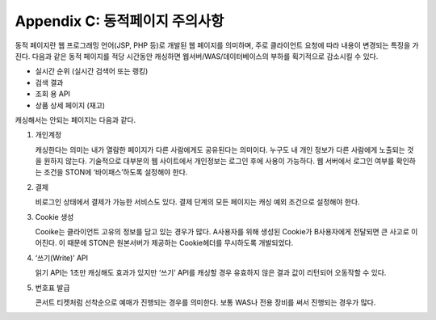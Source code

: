 .. _dype:

Appendix C: 동적페이지 주의사항
*************************

동적 페이지란 웹 프로그래밍 언어(JSP, PHP 등)로 개발된 웹 페이지를 의미하며, 
주로 클라이언트 요청에 따라 내용이 변경되는 특징을 가진다. 
다음과 같은 동적 페이지를 적당 시간동안 캐싱하면 웹서버/WAS/데이터베이스의 부하를 획기적으로 감소시킬 수 있다.

- 실시간 순위 (실시간 검색어 또는 랭킹)
- 검색 결과
- 조회 용 API
- 상품 상세 페이지 (재고)

캐싱해서는 안되는 페이지는 다음과 같다.

1. 개인계정
    캐싱한다는 의미는 내가 열람한 페이지가 다른 사람에게도 공유된다는 의미이다. 
   누구도 내 개인 정보가 다른 사람에게 노출되는 것을 원하지 않는다. 
   기술적으로 대부분의 웹 사이트에서 개인정보는 로그인 후에 사용이 가능하다. 
   웹 서버에서 로그인 여부를 확인하는 조건을 STON에 ‘바이패스’하도록 설정해야 한다.



2. 결제
    비로그인 상태에서 결제가 가능한 서비스도 있다. 결제 단계의 모든 페이지는 캐싱 예외 조건으로 설정해야 한다. 


3. Cookie 생성
    Cooike는 클라이언트 고유의 정보를 담고 있는 경우가 많다. 
   A사용자를 위해 생성된 Cookie가 B사용자에게 전달되면 큰 사고로 이어진다. 
   이 때문에 STON은 원본서버가 제공하는 Cookie헤더를 무시하도록 개발되었다.



4. ‘쓰기(Write)’ API
    읽기 API는 1초만 캐싱해도 효과가 있지만 ‘쓰기’ API를 캐싱할 경우 유효하지 않은 결과 값이 리턴되어 오동작할 수 있다. 


5. 번호표 발급
    콘서트 티켓처럼 선착순으로 예매가 진행되는 경우를 의미한다. 
   보통 WAS나 전용 장비를 써서 진행되는 경우가 많다.